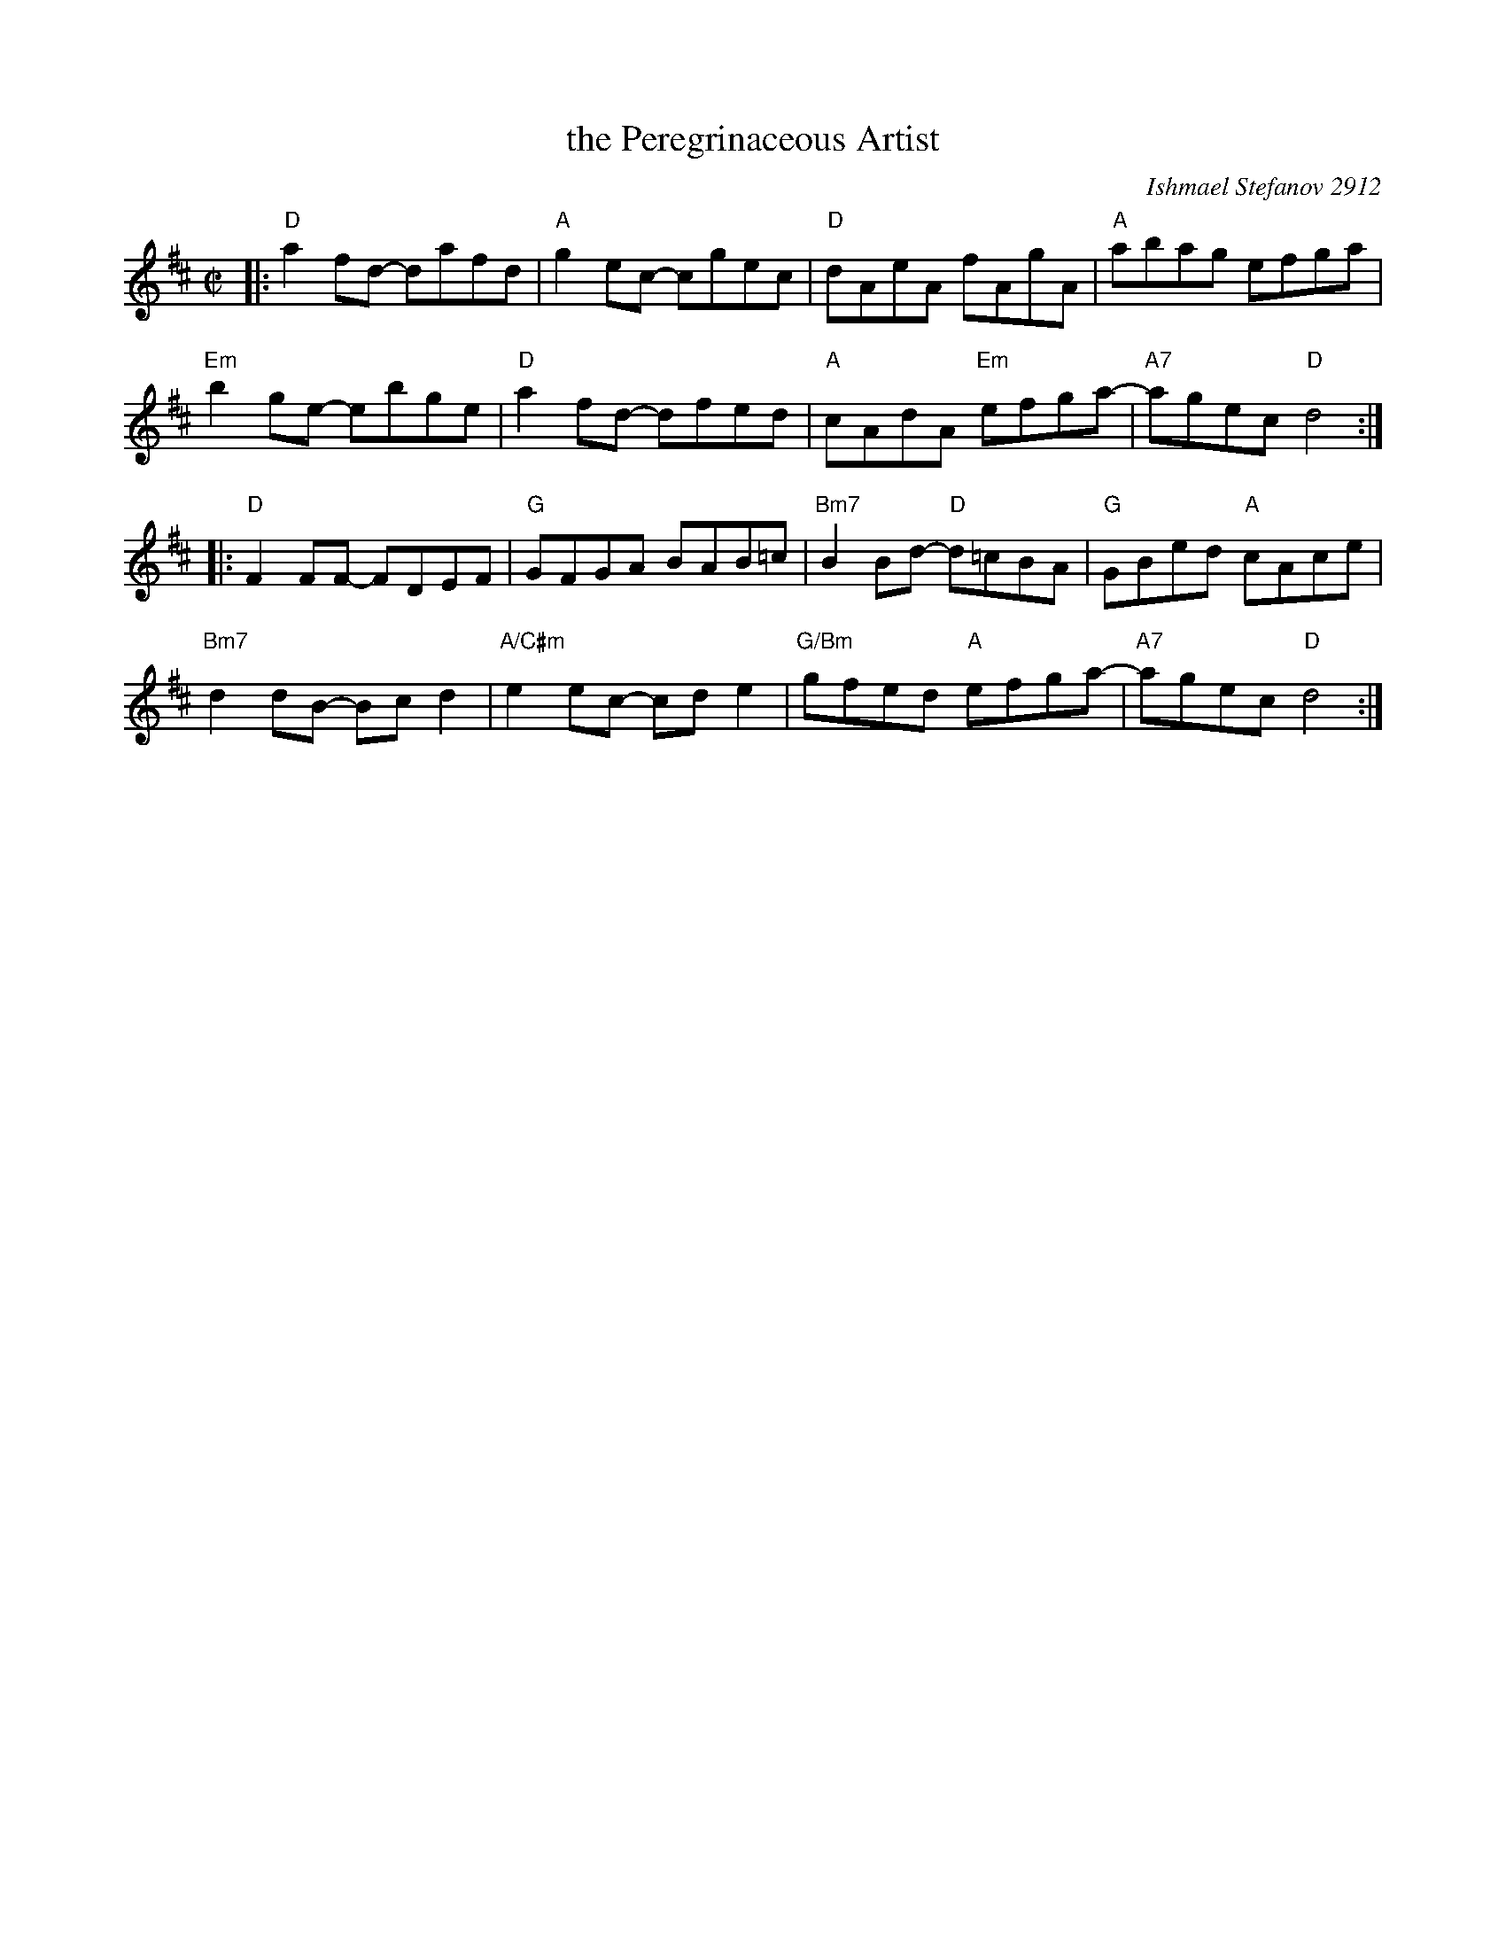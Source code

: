 X: 1
T: the Peregrinaceous Artist
C: Ishmael Stefanov 2912
R: reel
Z: 2017 John Chambers <jc:trillian.mit.edu>
M: C|
L: 1/8
K: D
|:\
"D"a2fd- dafd | "A"g2ec- cgec |\
"D"dAeA fAgA | "A"abag efga |
"Em"b2ge- ebge | "D"a2fd- dfed |\
"A"cAdA "Em"efga- | "A7"agec "D"d4 :|
|:\
"D"F2FF- FDEF | "G"GFGA BAB=c |\
"Bm7"B2Bd- "D"d=cBA |"G"GBed "A"cAce |
"Bm7"d2dB- Bcd2 | "A/C#m"e2ec- cde2 |\
"G/Bm"gfed "A"efga- | "A7"agec "D"d4 :|
